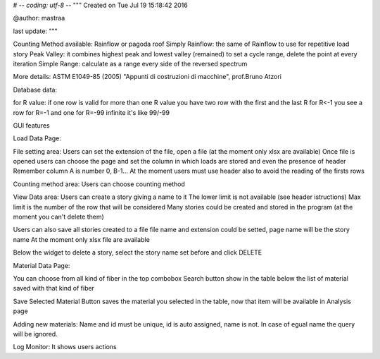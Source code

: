 # -*- coding: utf-8 -*-
"""
Created on Tue Jul 19 15:18:42 2016

@author: mastraa

last update: 
"""

Counting Method available:
Rainflow or pagoda roof
Simply Rainflow: the same of Rainflow to use for repetitive load story
Peak Valley: it combines highest peak and lowest valley (remained) to set a cycle range, delete the point at every iteration
Simple Range: calculate as a range every side of the reversed spectrum

More details:
ASTM E1049-85 (2005)
"Appunti di costruzioni di macchine", prof.Bruno Atzori


Database data:

for R value:
if one row is valid for more than one R value you have two row with the first and the last R
for R<-1 you see a row for R=-1 and one for R=-99
infinite it's like 99/-99


GUI features

Load Data Page:

File setting area:
Users can set the extension of the file, open a file (at the moment only xlsx are available)
Once file is opened users can choose the page and set the column in which loads are stored and
even the presence of header
Remember column A is number 0, B-1...
At the moment users must use header also to avoid the reading of the firsts rows

Counting method area:
Users can choose counting method

View Data area:
Users can create a story giving a name to it
The lower limit is not available (see header istructions)
Max limit is the number of the row that will be considered
Many stories could be created and stored in the program
(at the moment you can't delete them)

Users can also save all stories created to a file
file name and extension could be setted, page name will be the story name
At the moment only xlsx file are available

Below the widget to delete a story, select the story name set before and click DELETE


Material Data Page:

You can choose from all kind of fiber in the top combobox
Search button show in the table below the list of material saved with that kind of fiber

Save Selected Material Button saves the material you selected in the table, now
that item will be available in Analysis page





Adding new materials:
Name and id must be unique, id is auto assigned, name is not. In case of egual
name the query will be ignored.


Log Monitor:
It shows users actions